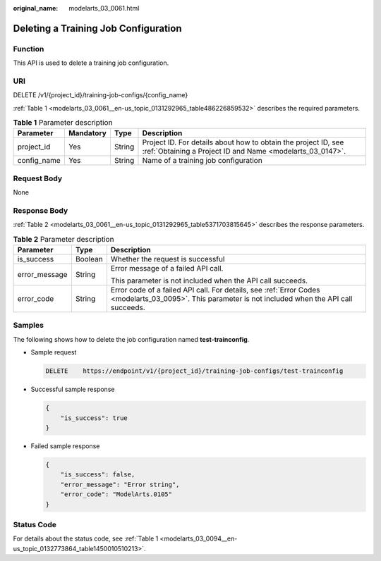 :original_name: modelarts_03_0061.html

.. _modelarts_03_0061:

Deleting a Training Job Configuration
=====================================

Function
--------

This API is used to delete a training job configuration.

URI
---

DELETE /v1/{project_id}/training-job-configs/{config_name}

:ref:`Table 1 <modelarts_03_0061__en-us_topic_0131292965_table486226859532>` describes the required parameters.

.. _modelarts_03_0061__en-us_topic_0131292965_table486226859532:

.. table:: **Table 1** Parameter description

   +-------------+-----------+--------+-----------------------------------------------------------------------------------------------------------------------------+
   | Parameter   | Mandatory | Type   | Description                                                                                                                 |
   +=============+===========+========+=============================================================================================================================+
   | project_id  | Yes       | String | Project ID. For details about how to obtain the project ID, see :ref:`Obtaining a Project ID and Name <modelarts_03_0147>`. |
   +-------------+-----------+--------+-----------------------------------------------------------------------------------------------------------------------------+
   | config_name | Yes       | String | Name of a training job configuration                                                                                        |
   +-------------+-----------+--------+-----------------------------------------------------------------------------------------------------------------------------+

Request Body
------------

None

Response Body
-------------

:ref:`Table 2 <modelarts_03_0061__en-us_topic_0131292965_table5371703815645>` describes the response parameters.

.. _modelarts_03_0061__en-us_topic_0131292965_table5371703815645:

.. table:: **Table 2** Parameter description

   +-----------------------+-----------------------+------------------------------------------------------------------------------------------------------------------------------------------------------+
   | Parameter             | Type                  | Description                                                                                                                                          |
   +=======================+=======================+======================================================================================================================================================+
   | is_success            | Boolean               | Whether the request is successful                                                                                                                    |
   +-----------------------+-----------------------+------------------------------------------------------------------------------------------------------------------------------------------------------+
   | error_message         | String                | Error message of a failed API call.                                                                                                                  |
   |                       |                       |                                                                                                                                                      |
   |                       |                       | This parameter is not included when the API call succeeds.                                                                                           |
   +-----------------------+-----------------------+------------------------------------------------------------------------------------------------------------------------------------------------------+
   | error_code            | String                | Error code of a failed API call. For details, see :ref:`Error Codes <modelarts_03_0095>`. This parameter is not included when the API call succeeds. |
   +-----------------------+-----------------------+------------------------------------------------------------------------------------------------------------------------------------------------------+

Samples
-------

The following shows how to delete the job configuration named **test-trainconfig**.

-  Sample request

   .. code-block:: text

      DELETE    https://endpoint/v1/{project_id}/training-job-configs/test-trainconfig

-  Successful sample response

   .. code-block::

      {
          "is_success": true
      }

-  Failed sample response

   .. code-block::

      {
          "is_success": false,
          "error_message": "Error string",
          "error_code": "ModelArts.0105"
      }

Status Code
-----------

For details about the status code, see :ref:`Table 1 <modelarts_03_0094__en-us_topic_0132773864_table1450010510213>`.
